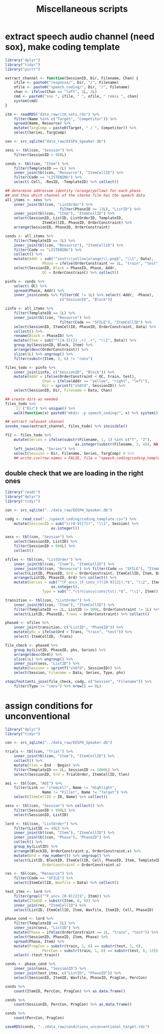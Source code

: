 #+TITLE: Miscellaneous scripts

* extract speech audio channel (need sox), make coding template 

#+BEGIN_SRC R :tangle extract_speech_channel.R
	library("dplyr")
	library("tidyr")
	library("purrr")

	extract_channel <- function(SessionID, Dir, Filename, Chan) {
		ifile <- paste0("response/", Dir, "/", Filename)
		ofile <- paste0("speech_coding/", Dir, "/", Filename)
		chan <- ifelse(Chan == "left", 1L, 2L)
		cmd <- paste0("sox ", ifile, " ", ofile, " remix ", chan)
		system(cmd)
	}

	itm <- readRDS("data_raw/itm_sets.rds") %>%
		filter(Name %in% c("Target", "Competitor")) %>%
		spread(Name, Resource) %>%
		mutate(TargComp = paste0(Target, " / ", Competitor)) %>%
		select(Series, TargComp)

	con <- src_sqlite("data_raw/EESP4_Speaker.db")

	sess <- tbl(con, "Session") %>%
		filter(SessionID < 998L)

	conds <- tbl(con, "Item") %>%
		filter(TemplateID == 2L) %>%
		inner_join(tbl(con, "Resource"), "ItemCellID") %>%
		filter(Code == "LISTENING") %>%
		select(-Cell, -ResID, -TemplateID) %>% collect()

	## determine addressee identity (orange/yellow) for each phase
	## and thus which channel of the stereo file has the speech data
	all_items <- sess %>%
		inner_join(tbl(con, "ListOrder") %>%
							 filter(PhaseID <= 12L), "ListID") %>%
		inner_join(tbl(con, "Item"), "ItemCellID") %>%
		select(SessionID, ListID, ListOrderID, TemplateID,
					 ItemCellID, PhaseID, OrderConstraint) %>%
		arrange(SessionID, PhaseID, OrderConstraint)

	conds <- all_items %>%
		filter(TemplateID == 2L) %>%
		inner_join(tbl(con, "Resource"), "ItemCellID") %>%
		filter(Code == "LISTENING") %>%
		collect() %>%
		mutate(Addr = sub("^instr/(yellow|orange)\\.png$", "\\1", Data),
					 Phase = ifelse(OrderConstraint == 1L, "train", "test")) %>%
		select(SessionID, Block = PhaseID, Phase, Addr,
					 OC = OrderConstraint) %>% collect()

	pinfo <- conds %>%
		select(-OC) %>%
		spread(Phase, Addr) %>%
		inner_join(conds %>% filter(OC != 1L) %>% select(-Addr, -Phase),
							 c("SessionID", "Block"))

	iinfo <- all_items %>%
		filter(TemplateID == 1L) %>%
		inner_join(tbl(con, "Resource") %>%
							 filter(Code == "SFILE"), "ItemCellID") %>%
		select(SessionID, ItemCellID, PhaseID, OrderConstraint, Data) %>%
		collect() %>%
		rename(Block = PhaseID) %>%
		mutate(Item = sub("^([A-Z]{1}_.+)_.+", "\\1", Data)) %>%
		group_by(SessionID, Block, Item) %>%
		arrange(desc(OrderConstraint)) %>%
		slice(1L) %>% ungroup() %>%
		filter(substr(Item, 3, 6) != "conv")

	files_todo <- pinfo %>%
		inner_join(iinfo, c("SessionID", "Block")) %>%
		mutate(Addr = ifelse(OrderConstraint < OC, train, test),
					 Chan = ifelse(Addr == "yellow", "right", "left"),
					 Dir = sprintf("s%07d", SessionID)) %>%
		select(SessionID, Dir, Filename = Data, Chan)

	## create dirs as needed
	files_todo %>%
		`[[`("Dir") %>% unique() %>%
		walk(function(x) paste0("mkdir -p speech_coding/", x) %>% system())

	## extract relevant channel
	invoke_rows(extract_channel, files_todo) %>% invisible()

	ft2 <- files_todo %>%
		mutate(Series = ifelse(substr(Filename, 1, 1) %in% c("T", "Z"),
									as.integer(substr(Filename, 3, 4)), NA_integer_)) %>%
		left_join(itm, "Series") %>%
		select(Session = Dir, Filename, Series, TargComp) # %>%
		## write.csv(row.names = FALSE, file = "speech_coding/coding_template.csv")
#+END_SRC

** double check that we are loading in the right ones

#+BEGIN_SRC R
	library("readr")
	library("dplyr")
	library("tidyr")

	con <- src_sqlite("../data_raw/EESP4_Speaker.db")

	codg <- read_csv("../speech_coding/coding_template.csv") %>%
		mutate(SessionID = sub("s([0-9]{7})", "\\1", Session) %>%
						 as.integer())

	sess <- tbl(con, "Session") %>%
		select(SessionID, ListID) %>%
		filter(SessionID < 998L) %>%
		collect()

	sfiles <- tbl(con, "ListOrder") %>%
		inner_join(tbl(con, "Item"), "ItemCellID") %>%
		inner_join(tbl(con, "Resource") %>% filter(Code == "SFILE"), "ItemCellID") %>%
		select(ListID, PhaseID, Ord = OrderConstraint, ItemCellID, Item, Data) %>%
		arrange(ListID, PhaseID, Ord) %>% collect() %>%
		mutate(Series = sub("^(F_uncv_|F_conv_)?([0-9]{2}).*$", "\\2", Item) %>%
						 as.integer(),
					 Type = sub("^.*(trn|uncv|conv|tst).*$", "\\1", Item))

	transition <- tbl(con, "ListOrder") %>%
		inner_join(tbl(con, "Item"), "ItemCellID") %>%
		filter(TemplateID == 2L, ListID != 999L, OrderConstraint != 1L) %>%
		select(ListID, PhaseID, Trans = OrderConstraint) %>% collect() 

	phased <- sfiles %>%
		inner_join(transition, c("ListID", "PhaseID")) %>%
		mutate(phs = ifelse(Ord < Trans, "train", "test")) %>%
		select(-ItemCellID, -Trans)

	file_check <- phased %>%
		group_by(ListID, PhaseID, phs, Series) %>%
		arrange(desc(Ord)) %>%
		slice(1L) %>% ungroup() %>%
		inner_join(sess, "ListID") %>%
		mutate(Session = sprintf("s%07d", SessionID)) %>%
		select(Session, Filename = Data, Series, Type, phs)

	stopifnot(anti_join(file_check, codg, c("Session", "Filename")) %>%
		filter(Type != "conv") %>% nrow() == 0L)
#+END_SRC

* assign conditions for unconventional

#+BEGIN_SRC R
	library("dplyr")
	library("tidyr")

	con <- src_sqlite("../data_raw/EESP4_Speaker.db")

	trials <- tbl(con, "Trial") %>%
		inner_join(tbl(con, "Item"), "ItemCellID") %>%
		collect() %>%
		mutate(tlen = End - Begin) %>%
		filter(TemplateID == 2L, SessionID >= 1000L) %>%
		select(SessionID, Ord = TrialOrder, ItemCellID, tlen)

	aoi <- tbl(con, "AOI") %>%
		filter(Link == "itemcell", Name != "Highlight",
					 Name != "Filler", Name != "Target") %>%
		select(ItemCellID = ID, Name) %>% collect()

	sess <- tbl(con, "Session") %>% collect() %>%
		filter(SessionID < 998L) %>%
		select(SessionID, ListID)

	lord <- tbl(con, "ListOrder") %>%
		filter(ListID <= 40L) %>%
		inner_join(tbl(con, "Item"), "ItemCellID") %>%
		inner_join(tbl(con, "Phase"), "PhaseID") %>%
		collect() %>%
		group_by(ListID) %>%
		arrange(BlockID, OrderConstraint.y, OrderConstraint.x) %>%
		mutate(Ord = row_number()) %>% ungroup() %>%
		select(ListID, BlockID, ItemCellID, Cell, PhaseID, Item, TemplateID, Ord,
					 OrderConstraint = OrderConstraint.x)

	res <- tbl(con, "Resource") %>%
		filter(Code == "SFILE") %>%
		select(ItemCellID, Wavfile = Data) %>% collect()

	test_itms <- lord %>%
		filter(grepl("^F_uncv_[0-9]{2}$", Item)) %>%
		mutate(ItemID = substr(Item, 8, 9)) %>%
		inner_join(res, "ItemCellID") %>%
		select(ListID, ItemCellID, Item, Wavfile, ItemID, Cell, PhaseID) 

	phase_cond <- lord %>%
		filter(TemplateID == 2L) %>%  
		inner_join(sess, "ListID") %>%
		mutate(Phase = ifelse(OrderConstraint == 1L, "train", "test")) %>%
		select(SessionID, PhaseID, Item, Phase) %>%
		spread(Phase, Item) %>%
		mutate(PragCon = substr(train, 1, 6) == substr(test, 1, 6),
					 PercCon = substr(train, 1, 6) == substr(test, 8, 13)) %>%
		select(-(test:train))

	conds <- phase_cond %>%
		inner_join(sess, "SessionID") %>%
		inner_join(test_itms, c("ListID", "PhaseID")) %>%
		select(SessionID, ItemID, Wavfile, PhaseID, PragCon, PercCon)

	conds %>%
		count(ItemID, PercCon, PragCon) %>% as.data.frame()

	conds %>%
		count(SessionID, PercCon, PragCon) %>% as.data.frame()

	conds %>%
		count(PercCon, PragCon)

	saveRDS(conds, "../data_raw/conditions_unconventional_target.rds")
#+END_SRC
